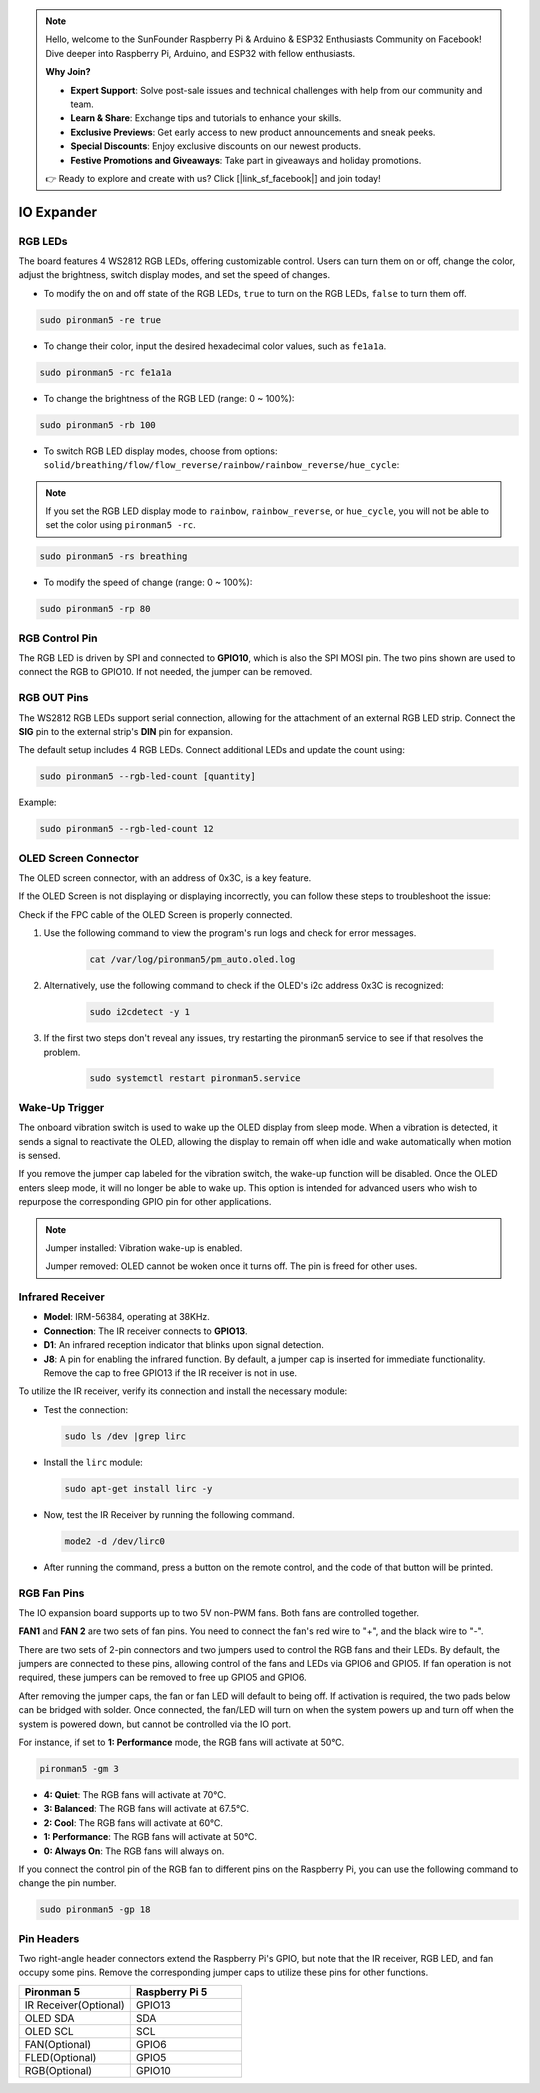 .. note::

    Hello, welcome to the SunFounder Raspberry Pi & Arduino & ESP32 Enthusiasts Community on Facebook! Dive deeper into Raspberry Pi, Arduino, and ESP32 with fellow enthusiasts.

    **Why Join?**

    - **Expert Support**: Solve post-sale issues and technical challenges with help from our community and team.
    - **Learn & Share**: Exchange tips and tutorials to enhance your skills.
    - **Exclusive Previews**: Get early access to new product announcements and sneak peeks.
    - **Special Discounts**: Enjoy exclusive discounts on our newest products.
    - **Festive Promotions and Giveaways**: Take part in giveaways and holiday promotions.

    👉 Ready to explore and create with us? Click [|link_sf_facebook|] and join today!

IO Expander
================

RGB LEDs
------------

.. image:: img/io_board_rgb.png

The board features 4 WS2812 RGB LEDs, offering customizable control. Users can turn them on or off, change the color, adjust the brightness, switch display modes, and set the speed of changes.

* To modify the on and off state of the RGB LEDs, ``true`` to turn on the RGB LEDs, ``false`` to turn them off.

.. code-block:: shell

  sudo pironman5 -re true

* To change their color, input the desired hexadecimal color values, such as ``fe1a1a``.

.. code-block:: shell

  sudo pironman5 -rc fe1a1a

* To change the brightness of the RGB LED (range: 0 ~ 100%):

.. code-block:: shell

  sudo pironman5 -rb 100

* To switch RGB LED display modes, choose from options: ``solid/breathing/flow/flow_reverse/rainbow/rainbow_reverse/hue_cycle``:

.. note::

  If you set the RGB LED display mode to ``rainbow``, ``rainbow_reverse``, or ``hue_cycle``, you will not be able to set the color using ``pironman5 -rc``.

.. code-block:: shell

  sudo pironman5 -rs breathing

* To modify the speed of change (range: 0 ~ 100%):

.. code-block:: shell

  sudo pironman5 -rp 80





RGB Control Pin
-------------------------

The RGB LED is driven by SPI and connected to **GPIO10**, which is also the SPI MOSI pin. The two pins shown are used to connect the RGB to GPIO10. If not needed, the jumper can be removed.

  .. image:: img/io_board_rgb_pin.png

RGB OUT Pins
-------------------------

.. image:: img/io_board_rgb_out.png

The WS2812 RGB LEDs support serial connection, allowing for the attachment of an external RGB LED strip. Connect the **SIG** pin to the external strip's **DIN** pin for expansion.

The default setup includes 4 RGB LEDs. Connect additional LEDs and update the count using:

.. code-block:: shell

  sudo pironman5 --rgb-led-count [quantity]

Example:

.. code-block:: shell

  sudo pironman5 --rgb-led-count 12



OLED Screen Connector
----------------------------

The OLED screen connector, with an address of 0x3C, is a key feature.

.. image:: img/io_board_oled.png

If the OLED Screen is not displaying or displaying incorrectly, you can follow these steps to troubleshoot the issue:

Check if the FPC cable of the OLED Screen is properly connected.

#. Use the following command to view the program's run logs and check for error messages.

    .. code-block:: shell

        cat /var/log/pironman5/pm_auto.oled.log

#. Alternatively, use the following command to check if the OLED's i2c address 0x3C is recognized:
    
    .. code-block:: shell
        
        sudo i2cdetect -y 1

#. If the first two steps don't reveal any issues, try restarting the pironman5 service to see if that resolves the problem.


    .. code-block:: shell

        sudo systemctl restart pironman5.service


Wake-Up Trigger
-------------------------

.. image:: img/io_board_vib.png

The onboard vibration switch is used to wake up the OLED display from sleep mode. When a vibration is detected, it sends a signal to reactivate the OLED, allowing the display to remain off when idle and wake automatically when motion is sensed.

If you remove the jumper cap labeled for the vibration switch, the wake-up function will be disabled. Once the OLED enters sleep mode, it will no longer be able to wake up. This option is intended for advanced users who wish to repurpose the corresponding GPIO pin for other applications.

.. note::

  Jumper installed: Vibration wake-up is enabled.

  Jumper removed: OLED cannot be woken once it turns off. The pin is freed for other uses.



Infrared Receiver
---------------------------

.. image:: img/io_board_receiver.png

* **Model**: IRM-56384, operating at 38KHz.
* **Connection**: The IR receiver connects to **GPIO13**.
* **D1**: An infrared reception indicator that blinks upon signal detection.
* **J8**: A pin for enabling the infrared function. By default, a jumper cap is inserted for immediate functionality. Remove the cap to free GPIO13 if the IR receiver is not in use.

To utilize the IR receiver, verify its connection and install the necessary module:

* Test the connection:

  .. code-block:: shell

    sudo ls /dev |grep lirc

* Install the ``lirc`` module:

  .. code-block:: shell

    sudo apt-get install lirc -y

* Now, test the IR Receiver by running the following command. 

  .. code-block:: shell

    mode2 -d /dev/lirc0

* After running the command, press a button on the remote control, and the code of that button will be printed.


RGB Fan Pins
---------------

The IO expansion board supports up to two 5V non-PWM fans. Both fans are controlled together. 

**FAN1** and **FAN 2** are two sets of fan pins. You need to connect the fan's red wire to "+", and the black wire to "-".

.. image:: img/io_board_fan.png

There are two sets of 2-pin connectors and two jumpers used to control the RGB fans and their LEDs. 
By default, the jumpers are connected to these pins, allowing control of the fans and LEDs via GPIO6 and GPIO5. 
If fan operation is not required, these jumpers can be removed to free up GPIO5 and GPIO6.

.. image:: img/io_board_fan_j9.png


After removing the jumper caps, the fan or fan LED will default to being off. 
If activation is required, the two pads below can be bridged with solder. 
Once connected, the fan/LED will turn on when the system powers up and turn off when the system is powered down, 
but cannot be controlled via the IO port.

.. image:: img/io_board_fan_hanpan.png

.. **D2** is a fan signal indicator that lights up when the fan is active.

.. .. image:: img/io_board_fan_d2.png

.. You can use command to configure the operating mode of the two RGB fans. These modes determine the conditions under which the RGB fans will activate.

For instance, if set to **1: Performance** mode, the RGB fans will activate at 50°C.

.. code-block:: shell

  pironman5 -gm 3

* **4: Quiet**: The RGB fans will activate at 70°C.
* **3: Balanced**: The RGB fans will activate at 67.5°C.
* **2: Cool**: The RGB fans will activate at 60°C.
* **1: Performance**: The RGB fans will activate at 50°C.
* **0: Always On**: The RGB fans will always on.

If you connect the control pin of the RGB fan to different pins on the Raspberry Pi, you can use the following command to change the pin number.

.. code-block:: shell

  sudo pironman5 -gp 18

Pin Headers
--------------

.. image:: img/io_board_pin_header.png

Two right-angle header connectors extend the Raspberry Pi's GPIO, but note that the IR receiver, RGB LED, and fan occupy some pins. Remove the corresponding jumper caps to utilize these pins for other functions.

.. list-table:: 
  :widths: 25 25
  :header-rows: 1

  * - Pironman 5
    - Raspberry Pi 5
  * - IR Receiver(Optional)
    - GPIO13
  * - OLED SDA
    - SDA
  * - OLED SCL
    - SCL
  * - FAN(Optional)
    - GPIO6
  * - FLED(Optional)
    - GPIO5  
  * - RGB(Optional)
    - GPIO10
